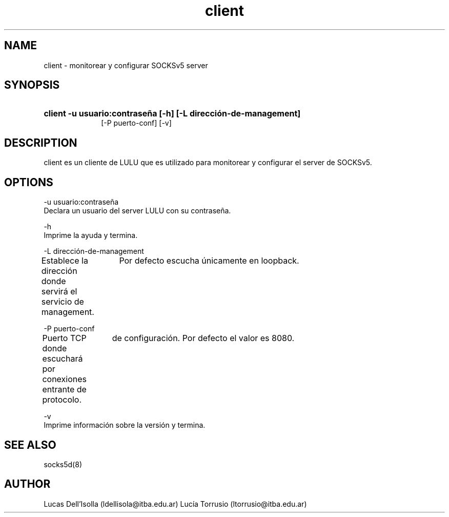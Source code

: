 .\" Macros
.ds PX \s-1LULU\s+1
.de EXAMPLE .\" Format de los ejemplos
.RS 10
.BR "\\$1"
.RE
..

.TH client 0.0.0 "21 de junio 2022"
.LO 8
.SH NAME
client \- monitorear y configurar SOCKSv5 server

.SH SYNOPSIS
.HP 10
.B client -u usuario:contraseña [-h] [-L dirección-de-management]
                [-P puerto-conf] [-v]
.SH DESCRIPTION
client es un cliente de LULU que es utilizado para monitorear y
configurar el server de SOCKSv5.

.SH OPTIONS


.\".IP "\fB\-d\fB"

        \-u usuario:contraseña
                Declara un usuario del server LULU con su contraseña.

        \-h
                Imprime la ayuda y termina.

        \-L dirección-de-management
                Establece la dirección donde servirá el servicio de management.                    
		Por defecto escucha únicamente en loopback.

        \-P puerto-conf
                Puerto TCP donde escuchará por conexiones entrante de protocolo.                   
		de configuración. Por defecto el valor es 8080.

        \-v
                Imprime información sobre la versión y termina.



.SH SEE ALSO
socks5d(8)

.SH AUTHOR
Lucas Dell'Isolla (ldellisola@itba.edu.ar)
Lucía Torrusio (ltorrusio@itba.edu.ar)
